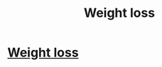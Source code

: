 #+TITLE: Weight loss

* [[https://www.mayoclinic.org/healthy-lifestyle/weight-loss/in-depth/mayo-clinic-diet/art-20045460][Weight loss]]
:PROPERTIES:
:Author: Inside_Intention_421
:Score: 1
:DateUnix: 1620387977.0
:END:
